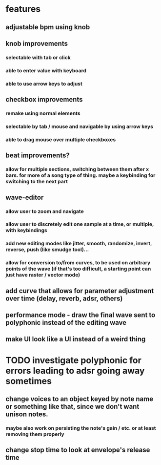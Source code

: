 * features
** adjustable bpm using knob
** knob improvements
*** selectable with tab or click
*** able to enter value with keyboard
*** able to use arrow keys to adjust
** checkbox improvements
*** remake using normal elements
*** selectable by tab / mouse and navigable by using arrow keys
*** able to drag mouse over multiple checkboxes
** beat improvements?
*** allow for multiple sections, switching between them after x bars. for more of a song type of thing. maybe a keybinding for switching to the next part
** wave-editor
*** allow user to zoom and navigate
*** allow user to discretely edit one sample at a time, or multiple, with keybindings
*** add new editing modes like jitter, smooth, randomize, invert, reverse, push (like smudge tool)...
*** allow for conversion to/from curves, to be used on arbitrary points of the wave (if that's too difficult, a starting point can just have raster / vector mode)
** add curve that allows for parameter adjustment over time (delay, reverb, adsr, others)
** performance mode - draw the final wave sent to polyphonic instead of the editing wave
** make UI look like a UI instead of a weird thing

* TODO investigate polyphonic for errors leading to adsr going away sometimes
** change voices to an object keyed by note name or something like that, since we don't want unison notes.
*** maybe also work on persisting the note's gain / etc. or at least removing them properly
** change stop time to look at envelope's release time

